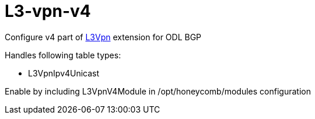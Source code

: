 = L3-vpn-v4

Configure v4 part of http://docs.opendaylight.org/en/stable-oxygen/user-guide/bgpcep-guide/bgp/bgp-user-guide-l3vpn-family.html#ipv4-l3vpn[L3Vpn] extension for ODL BGP

Handles following table types:

* L3VpnIpv4Unicast

Enable by including L3VpnV4Module in /opt/honeycomb/modules configuration